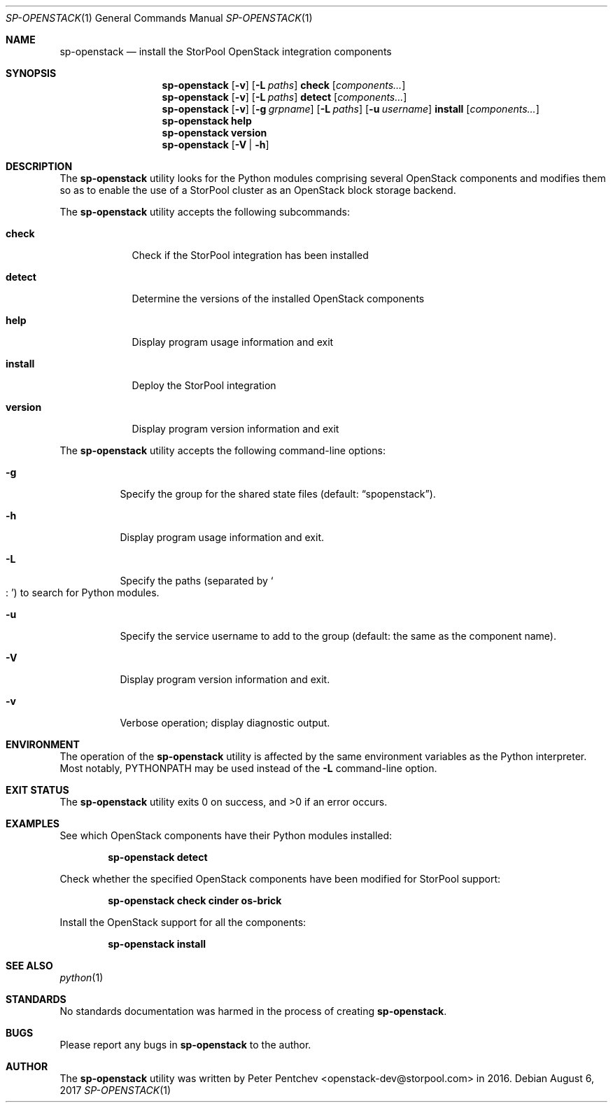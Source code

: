 .\" Copyright (c) 2017  StorPool
.\" All rights reserved.
.\"
.\" Redistribution and use in source and binary forms, with or without
.\" modification, are permitted provided that the following conditions
.\" are met:
.\" 1. Redistributions of source code must retain the above copyright
.\"    notice, this list of conditions and the following disclaimer.
.\" 2. Redistributions in binary form must reproduce the above copyright
.\"    notice, this list of conditions and the following disclaimer in the
.\"    documentation and/or other materials provided with the distribution.
.\"
.\" THIS SOFTWARE IS PROVIDED BY THE AUTHOR AND CONTRIBUTORS ``AS IS'' AND
.\" ANY EXPRESS OR IMPLIED WARRANTIES, INCLUDING, BUT NOT LIMITED TO, THE
.\" IMPLIED WARRANTIES OF MERCHANTABILITY AND FITNESS FOR A PARTICULAR PURPOSE
.\" ARE DISCLAIMED.  IN NO EVENT SHALL THE AUTHOR OR CONTRIBUTORS BE LIABLE
.\" FOR ANY DIRECT, INDIRECT, INCIDENTAL, SPECIAL, EXEMPLARY, OR CONSEQUENTIAL
.\" DAMAGES (INCLUDING, BUT NOT LIMITED TO, PROCUREMENT OF SUBSTITUTE GOODS
.\" OR SERVICES; LOSS OF USE, DATA, OR PROFITS; OR BUSINESS INTERRUPTION)
.\" HOWEVER CAUSED AND ON ANY THEORY OF LIABILITY, WHETHER IN CONTRACT, STRICT
.\" LIABILITY, OR TORT (INCLUDING NEGLIGENCE OR OTHERWISE) ARISING IN ANY WAY
.\" OUT OF THE USE OF THIS SOFTWARE, EVEN IF ADVISED OF THE POSSIBILITY OF
.\" SUCH DAMAGE.
.\"
.Dd August 6, 2017
.Dt SP-OPENSTACK 1
.Os
.Sh NAME
.Nm sp-openstack
.Nd install the StorPool OpenStack integration components
.Sh SYNOPSIS
.Nm
.Op Fl v
.Op Fl L Ar paths
.Cm check
.Op Ar components...
.Nm
.Op Fl v
.Op Fl L Ar paths
.Cm detect
.Op Ar components...
.Nm
.Op Fl v
.Op Fl g Ar grpname
.Op Fl L Ar paths
.Op Fl u Ar username
.Cm install
.Op Ar components...
.Nm
.Cm help
.Nm
.Cm version
.Nm
.Op Fl V | Fl h
.Sh DESCRIPTION
The
.Nm
utility looks for the Python modules comprising several OpenStack
components and modifies them so as to enable the use of a StorPool
cluster as an OpenStack block storage backend.
.Pp
The
.Nm
utility accepts the following subcommands:
.Bl -tag -width version
.It Cm check
Check if the StorPool integration has been installed
.It Cm detect
Determine the versions of the installed OpenStack components
.It Cm help
Display program usage information and exit
.It Cm install
Deploy the StorPool integration
.It Cm version
Display program version information and exit
.El
.Pp
The
.Nm
utility accepts the following command-line options:
.Bl -tag -width indent
.It Fl g
Specify the group for the shared state files
.Pq default: Dq spopenstack .
.It Fl h
Display program usage information and exit.
.It Fl L
Specify the paths
.Pq separated by So : Sc
to search for Python modules.
.It Fl u
Specify the service username to add to the group                                                       
.Pq default: the same as the component name .
.It Fl V
Display program version information and exit.
.It Fl v
Verbose operation; display diagnostic output.
.El
.Sh ENVIRONMENT
The operation of the
.Nm
utility is affected by the same environment variables as the Python
interpreter.
Most notably,
.Ev PYTHONPATH
may be used instead of the
.Fl L
command-line option.
.Sh EXIT STATUS
.Ex -std
.Sh EXAMPLES
See which OpenStack components have their Python modules installed:
.Pp
.Dl sp-openstack detect
.Pp
Check whether the specified OpenStack components have been modified for
StorPool support:
.Pp
.Dl sp-openstack check cinder os-brick
.Pp
Install the OpenStack support for all the components:
.Pp
.Dl sp-openstack install
.Pp
.Sh SEE ALSO
.Xr python 1
.Sh STANDARDS
No standards documentation was harmed in the process of creating
.Nm .
.Sh BUGS
Please report any bugs in
.Nm
to the author.
.Sh AUTHOR
The
.Nm
utility was written by
.An Peter Pentchev Aq openstack-dev@storpool.com
in 2016.
